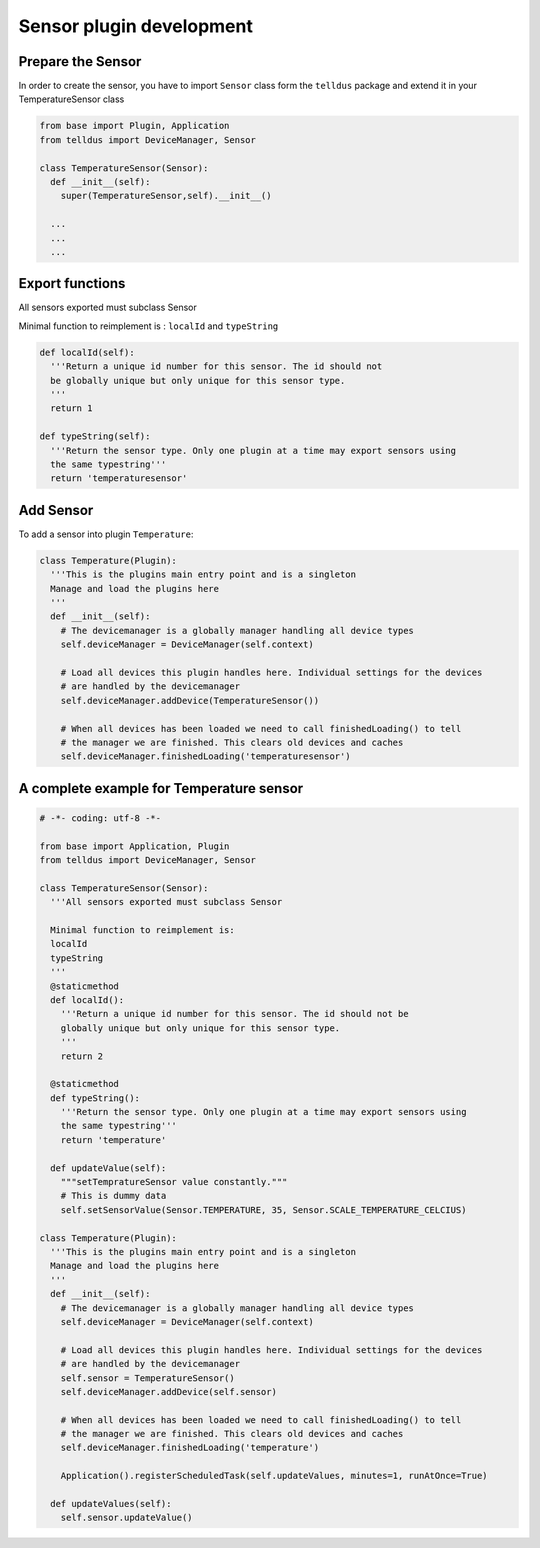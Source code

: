 Sensor plugin development
=========================


Prepare the Sensor
##################

In order to create the sensor, you have to import ``Sensor`` class form the ``telldus`` package
and extend it in your TemperatureSensor class

.. code::

  from base import Plugin, Application
  from telldus import DeviceManager, Sensor

  class TemperatureSensor(Sensor):
    def __init__(self):
      super(TemperatureSensor,self).__init__()

    ...
    ...
    ...

Export functions
################

All sensors exported must subclass Sensor

Minimal function to reimplement is :
``localId`` and
``typeString``

.. code::

  def localId(self):
    '''Return a unique id number for this sensor. The id should not
    be globally unique but only unique for this sensor type.
    '''
    return 1

  def typeString(self):
    '''Return the sensor type. Only one plugin at a time may export sensors using
    the same typestring'''
    return 'temperaturesensor'



Add Sensor
##########

To add a sensor into plugin ``Temperature``:


.. code::

  class Temperature(Plugin):
    '''This is the plugins main entry point and is a singleton
    Manage and load the plugins here
    '''
    def __init__(self):
      # The devicemanager is a globally manager handling all device types
      self.deviceManager = DeviceManager(self.context)

      # Load all devices this plugin handles here. Individual settings for the devices
      # are handled by the devicemanager
      self.deviceManager.addDevice(TemperatureSensor())

      # When all devices has been loaded we need to call finishedLoading() to tell
      # the manager we are finished. This clears old devices and caches
      self.deviceManager.finishedLoading('temperaturesensor')



A complete example for Temperature sensor
#########################################

.. code::

  # -*- coding: utf-8 -*-

  from base import Application, Plugin
  from telldus import DeviceManager, Sensor

  class TemperatureSensor(Sensor):
    '''All sensors exported must subclass Sensor

    Minimal function to reimplement is:
    localId
    typeString
    '''
    @staticmethod
    def localId():
      '''Return a unique id number for this sensor. The id should not be
      globally unique but only unique for this sensor type.
      '''
      return 2

    @staticmethod
    def typeString():
      '''Return the sensor type. Only one plugin at a time may export sensors using
      the same typestring'''
      return 'temperature'

    def updateValue(self):
      """setTempratureSensor value constantly."""
      # This is dummy data
      self.setSensorValue(Sensor.TEMPERATURE, 35, Sensor.SCALE_TEMPERATURE_CELCIUS)

  class Temperature(Plugin):
    '''This is the plugins main entry point and is a singleton
    Manage and load the plugins here
    '''
    def __init__(self):
      # The devicemanager is a globally manager handling all device types
      self.deviceManager = DeviceManager(self.context)

      # Load all devices this plugin handles here. Individual settings for the devices
      # are handled by the devicemanager
      self.sensor = TemperatureSensor()
      self.deviceManager.addDevice(self.sensor)

      # When all devices has been loaded we need to call finishedLoading() to tell
      # the manager we are finished. This clears old devices and caches
      self.deviceManager.finishedLoading('temperature')

      Application().registerScheduledTask(self.updateValues, minutes=1, runAtOnce=True)

    def updateValues(self):
      self.sensor.updateValue()
